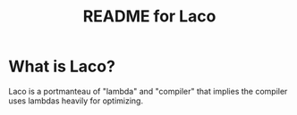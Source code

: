 # -*- mode: org; coding: utf-8; -*-

#+TITLE: README for Laco

* What is Laco?
Laco is a portmanteau of "lambda" and "compiler" that implies the compiler uses lambdas heavily for optimizing.
